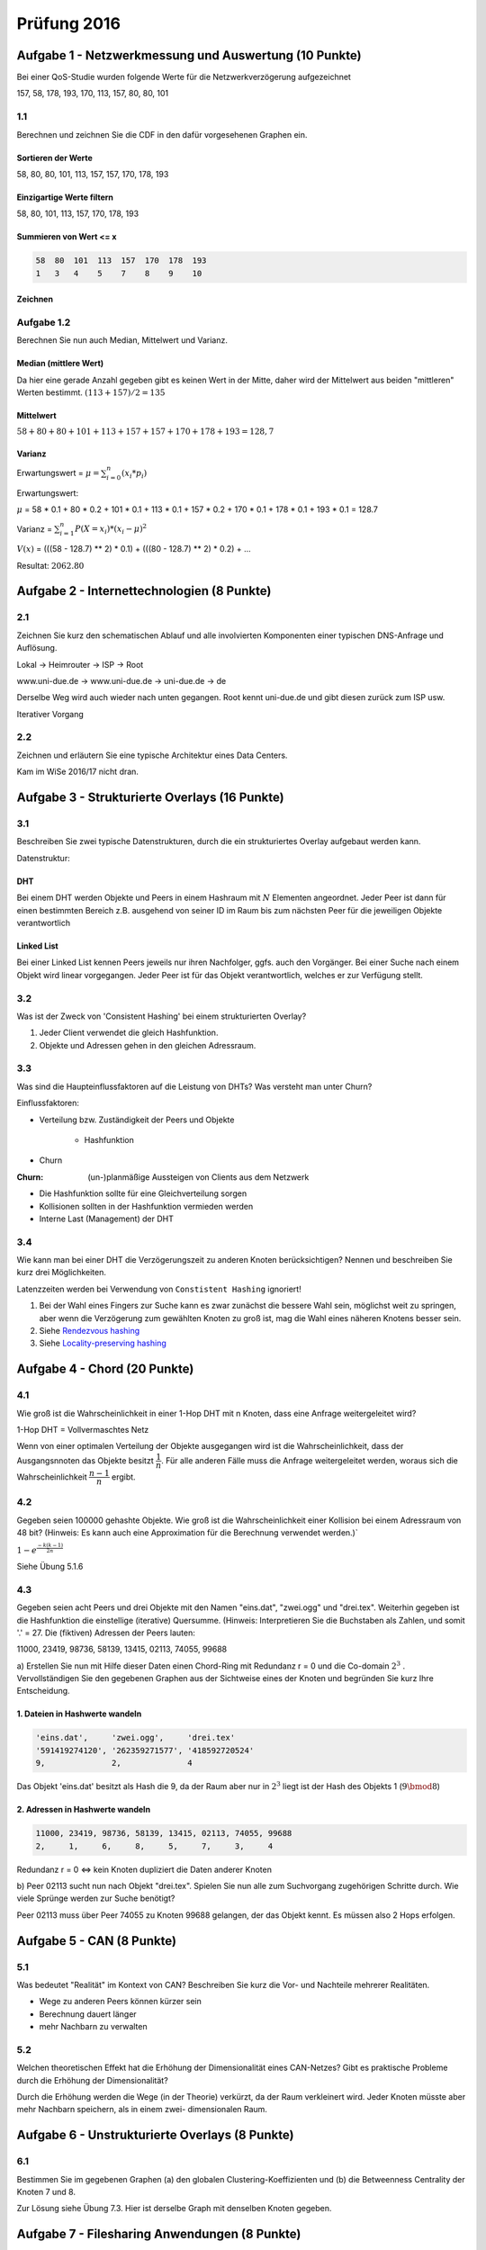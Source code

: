 Prüfung 2016
============

.. role:: task
    :class: task

Aufgabe 1 - Netzwerkmessung und Auswertung (10 Punkte)
------------------------------------------------------

Bei einer QoS-Studie wurden folgende Werte für die Netzwerkverzögerung aufgezeichnet

157, 58, 178, 193, 170, 113, 157, 80, 80, 101

1.1
^^^

:task:`Berechnen und zeichnen Sie die CDF in den dafür vorgesehenen Graphen ein.`

Sortieren der Werte
"""""""""""""""""""

58, 80, 80, 101, 113, 157, 157, 170, 178, 193

Einzigartige Werte filtern
""""""""""""""""""""""""""

58, 80, 101, 113, 157, 170, 178, 193

Summieren von Wert <= x
"""""""""""""""""""""""

.. code-block:: shell

    58  80  101  113  157  170  178  193
    1   3   4    5    7    8    9    10

Zeichnen
""""""""

.. image:: exam_2016_1.1.cdf.png

Aufgabe 1.2
^^^^^^^^^^^

:task:`Berechnen Sie nun auch Median, Mittelwert und Varianz.`

Median (mittlere Wert)
""""""""""""""""""""""

Da hier eine gerade Anzahl gegeben gibt es keinen Wert in der Mitte, daher wird der Mittelwert aus beiden "mittleren" Werten bestimmt. :math:`(113 + 157) / 2 = 135`

Mittelwert
""""""""""

:math:`58 + 80 + 80 + 101 + 113 + 157 + 157 + 170 + 178 + 193 = 128,7`

Varianz
"""""""

Erwartungswert = :math:`\mu = \sum_{i = 0}^{n} (x_i * p_i)`

Erwartungswert:

:math:`\mu` = 58 * 0.1 + 80 * 0.2 + 101 * 0.1 + 113 * 0.1 + 157 * 0.2 + 170 * 0.1 + 178 * 0.1 + 193 * 0.1 = 128.7

Varianz = :math:`\sum_{i = 1}^n P(X = x_i) * (x_i - \mu)^2`

:math:`V(x)` = (((58 - 128.7) ** 2) * 0.1) + (((80 - 128.7) ** 2) * 0.2) + ...

Resultat: :math:`2062.80`

Aufgabe 2 - Internettechnologien (8 Punkte)
-------------------------------------------

2.1
^^^

:task:`Zeichnen Sie kurz den schematischen Ablauf und alle involvierten Komponenten einer typischen DNS-Anfrage und Auflösung.`

Lokal -> Heimrouter -> ISP -> Root

www.uni-due.de -> www.uni-due.de -> uni-due.de -> de

Derselbe Weg wird auch wieder nach unten gegangen. Root kennt uni-due.de und gibt diesen zurück zum ISP usw.

Iterativer Vorgang

2.2
^^^

:task:`Zeichnen und erläutern Sie eine typische Architektur eines Data Centers.`

Kam im WiSe 2016/17 nicht dran.

Aufgabe 3 - Strukturierte Overlays (16 Punkte)
----------------------------------------------

3.1
^^^

:task:`Beschreiben Sie zwei typische Datenstrukturen, durch die ein strukturiertes Overlay aufgebaut werden kann.`

Datenstruktur:

DHT
"""

Bei einem DHT werden Objekte und Peers in einem Hashraum mit :math:`N` Elementen angeordnet. Jeder Peer ist dann für einen bestimmten Bereich z.B. ausgehend von seiner ID im Raum bis zum nächsten Peer für die jeweiligen Objekte verantwortlich

Linked List
"""""""""""

Bei einer Linked List kennen Peers jeweils nur ihren Nachfolger, ggfs. auch den Vorgänger. Bei einer Suche nach einem Objekt wird linear vorgegangen. Jeder Peer ist für das Objekt verantwortlich, welches er zur Verfügung stellt.

3.2
^^^

:task:`Was ist der Zweck von 'Consistent Hashing' bei einem strukturierten Overlay?`

1. Jeder Client verwendet die gleich Hashfunktion.
2. Objekte und Adressen gehen in den gleichen Adressraum.

3.3
^^^

:task:`Was sind die Haupteinflussfaktoren auf die Leistung von DHTs? Was versteht man unter Churn?`

Einflussfaktoren:

- Verteilung bzw. Zuständigkeit der Peers und Objekte

    + Hashfunktion
- Churn

:Churn: (un-)planmäßige Aussteigen von Clients aus dem Netzwerk

- Die Hashfunktion sollte für eine Gleichverteilung sorgen
- Kollisionen sollten in der Hashfunktion vermieden werden
- Interne Last (Management) der DHT

3.4
^^^

:task:`Wie kann man bei einer DHT die Verzögerungszeit zu anderen Knoten berücksichtigen? Nennen und beschreiben Sie kurz drei Möglichkeiten.`

Latenzzeiten werden bei Verwendung von ``Constistent Hashing`` ignoriert!

1. Bei der Wahl eines Fingers zur Suche kann es zwar zunächst die bessere Wahl sein, möglichst weit zu springen, aber wenn die Verzögerung zum gewählten Knoten zu groß ist, mag die Wahl eines näheren Knotens besser sein.
2. Siehe `Rendezvous hashing <https://en.wikipedia.org/wiki/Rendezvous_hashing>`_
3. Siehe `Locality-preserving hashing <https://en.wikipedia.org/wiki/Locality-preserving_hashing>`_

Aufgabe 4 - Chord (20 Punkte)
-----------------------------

4.1
^^^

:task:`Wie groß ist die Wahrscheinlichkeit in einer 1-Hop DHT mit n Knoten, dass eine Anfrage weitergeleitet wird?`

1-Hop DHT = Vollvermaschtes Netz

Wenn von einer optimalen Verteilung der Objekte ausgegangen wird ist die Wahrscheinlichkeit, dass der Ausgangsnnoten das Objekte besitzt :math:`\dfrac{1}{n}`. Für alle anderen Fälle muss die Anfrage weitergeleitet werden, woraus sich die Wahrscheinlichkeit :math:`\dfrac{n - 1}{n}` ergibt.

4.2
^^^

:task:`Gegeben seien 100000 gehashte Objekte. Wie groß ist die Wahrscheinlichkeit einer Kollision bei einem Adressraum von 48 bit? (Hinweis: Es kann auch eine Approximation für die Berechnung verwendet werden.)``

:math:`1 - e^{\frac{-k(k - 1)}{2n}}`

Siehe Übung 5.1.6

4.3
^^^

Gegeben seien acht Peers und drei Objekte mit den Namen "eins.dat", "zwei.ogg" und "drei.tex". Weiterhin gegeben ist die Hashfunktion die einstellige (iterative) Quersumme. (Hinweis: Interpretieren Sie die Buchstaben als Zahlen, und somit '.' = 27.
Die (fiktiven) Adressen der Peers lauten:

11000, 23419, 98736, 58139, 13415, 02113, 74055, 99688

:task:`a) Erstellen Sie nun mit Hilfe dieser Daten einen Chord-Ring mit Redundanz r = 0 und die Co-domain` :math:`2^3` :task:`. Vervollständigen Sie den gegebenen Graphen aus der Sichtweise eines der Knoten und begründen Sie kurz Ihre Entscheidung.`

1. Dateien in Hashwerte wandeln
"""""""""""""""""""""""""""""""

.. code-block:: shell

    'eins.dat',     'zwei.ogg',     'drei.tex'
    '591419274120', '262359271577', '418592720524'
    9,              2,              4

Das Objekt 'eins.dat' besitzt als Hash die 9, da der Raum aber nur in :math:`2^3` liegt ist der Hash des Objekts 1 (:math:`9 \bmod 8`)

2. Adressen in Hashwerte wandeln
""""""""""""""""""""""""""""""""

.. code-block:: shell

    11000, 23419, 98736, 58139, 13415, 02113, 74055, 99688
    2,     1,     6,     8,     5,     7,     3,     4

Redundanz r = 0 <=> kein Knoten dupliziert die Daten anderer Knoten

:task:`b) Peer 02113 sucht nun nach Objekt "drei.tex". Spielen Sie nun alle zum Suchvorgang zugehörigen Schritte durch. Wie viele Sprünge werden zur Suche benötigt?`

.. image:: exam_2016_4.3.1.png

Peer 02113 muss über Peer 74055 zu Knoten 99688 gelangen, der das Objekt kennt. Es müssen also 2 Hops erfolgen.

Aufgabe 5 - CAN (8 Punkte)
--------------------------

5.1
^^^

:task:`Was bedeutet "Realität" im Kontext von CAN? Beschreiben Sie kurz die Vor- und Nachteile mehrerer Realitäten.`

- Wege zu anderen Peers können kürzer sein
- Berechnung dauert länger
- mehr Nachbarn zu verwalten

5.2
^^^

:task:`Welchen theoretischen Effekt hat die Erhöhung der Dimensionalität eines CAN-Netzes? Gibt es praktische Probleme durch die Erhöhung der Dimensionalität?`

Durch die Erhöhung werden die Wege (in der Theorie) verkürzt, da der Raum verkleinert wird. Jeder Knoten müsste aber mehr Nachbarn speichern, als in einem zwei- dimensionalen Raum.

Aufgabe 6 - Unstrukturierte Overlays (8 Punkte)
-----------------------------------------------

6.1
^^^

:task:`Bestimmen Sie im gegebenen Graphen (a) den globalen Clustering-Koeffizienten und (b) die Betweenness Centrality der Knoten 7 und 8`.

.. image:: exam_2016_task_6.1.png

Zur Lösung siehe Übung 7.3. Hier ist derselbe Graph mit denselben Knoten gegeben.

Aufgabe 7 - Filesharing Anwendungen (8 Punkte)
----------------------------------------------

7.1
^^^

:task:`Beschreiben Sie die Funktionsweise und nötigen Mechanismen von Multi-Source Downloads.`

Eine Datei wird in mehrere Chunks/Pieces aufgeteilt. Peers sind im Besitze dieser Chunks. Wenn ein ein Peer aus dem Netzwerk mehrere Chunks gleichzeitig haben möchte, kann er Sie z.B. von mehreren Peers herunter laden. Dabei sind für den Peer der einen Chunk herunterladen möchte die Chunk-Selection wichtig und für Peers, die Chunks verteilen jeweils die Peer-Selection.

7.2
^^^

:task:`Beschreiben Sie den Peer-Selection Mechanismus von BitTorrent.`

In BitTorrent kommt bei der Peer-Selection der ``Tit-for-tat``-Mechanismus zum Tragen. Grundsätzlich können Chunks zu 4 Peers hoch geladen werden. 1 Peer ist per Zufall ausgewählt, die anderen 3 per ``Tit-for-tat``. Hat ein Peer der einen Chunk herunterladen möchte auch viel an diesen Peer hochgeladen liegt er in der Hierarchie weit oben. So sollen Free rider verhindert werden, also Peers die nur herunterladen.

Aufgabe 8 - Video-Streaming (12 Punkte)
---------------------------------------

8.1
^^^

:task:`Unterscheiden Sie anhand eines schematischen Sequenzdiagrammes verschiedene Übertragungsmuster beim Video-Streaming und deren Vor- und Nachteile.`

:simple bulk transfer: Der einfacher Download einer Datei in Segmenten von Anfang von Ende linear. Vorteil ist, dass das Video in jedem Fall heruntergeladen wird mit der gesamten verfügbaren Bandbreite. Nachteil ist, dass völlig unabhängig von den ggfs. angefragten Segmenten heruntergeladen wird.
:paced transfer: In bestimmten Abständen werden Segmente an den Client übertragen. Vorteil ist, dass die Bandbreite nicht wie beim einfachen Download voll beansprucht wird, aber die Wahrscheinlichkeit von Stalling ist höher
:paced block transfer: In bestimmten Abständen werden eine größere Menge an Segmenten übertragen. Es ist eine geringere Wahrscheinlichkeit von Stalling, als beim paced transfer gegeben, aber wenn temporär Engpässe entstehen werden große Blöcke an Segmenten nicht korrekt übertragen, was die Dauer des Stallings vergrößert.
:request segmentation: Wie paced transfer, aber der Client fragt in bestimmten Abständen an, welche Segmente heruntergeladen werden sollen.

8.2
^^^

:task:`Unterscheiden Sie kurz die möglichen Orte der Kontrolle über einen Video-Streaming-Vorgang und beschreiben Sie die Auswirkung davon.`

:Server: Der Server pusht Teile des Videos an den Client. Mehr Kontrolle am Server.
:Client: Der Client fragt Segmente beim Server an. Der Server kann dadurch eher "dumm" sein.

8.3
^^^

:task:`Was passiert wenn beim Video-Streaming nicht genügend Bandbreite vorhanden ist? Unterscheiden Sie hier nach mindestens drei unterschiedlichen Streamingansätzen.``

:adaptive bitrate streaming: Auf Basis der ermittelten verfügbaren Bandbreite kann ein skaliertes Video ausgeliefert werden, welches höhere oder niedrigere Qualität besitzt
:P2P streaming: Sollte die Verbindung vom Provider zum Client schlecht sein, können Inhalte über andere Peers verteilt werden
:progressive download: einfachste Umsetzung, besitzt aber auch keine guten Fehlertolleranzen

Aufgabe 9 - Kryptographie (10 Punkte)
-------------------------------------

9.1
^^^

:task:`Beschreiben Sie die zwei Varianten des Proof-of-Work-Mechanismus. Welcher Ansatz wird in Bitcoin verwendet? Beschreiben Sie diesen kurz.`

:Challenge-Response: Der Client führt einen Request beim Server aus, welcher widerum eine Challenge zur Lösung an den Client übergibt. Sobald der der Client diese Challenge gelöst hat, erteilt der Server die Freigabe auf die Resource.
:Solution-Verification: Hier wird das Problem und die Lösung vom Sender/Client formuliert. Der Receiver/Server nimmt beide Teile an und verifiziert die Problemlösung des Senders.

9.2
^^^

:task:`Definieren Sie im Kontext von Instant Messaging die Begriffe "Malleability" sowie "Malleable Encryption".`

Instant Messaging wurde im WiSe 2016/17 nicht behandelt.
